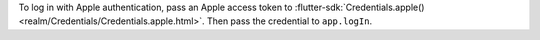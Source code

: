 To log in with Apple authentication, pass an Apple access token to
:flutter-sdk:`Credentials.apple() <realm/Credentials/Credentials.apple.html>`.
Then pass the credential to ``app.logIn``.
